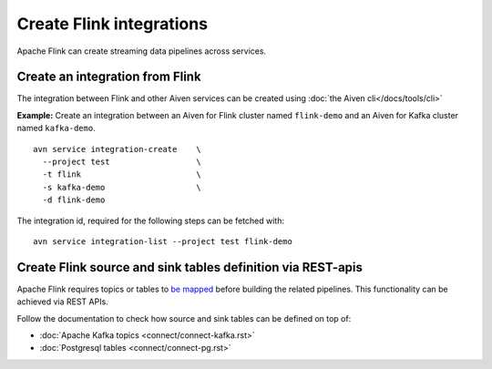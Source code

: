 Create Flink integrations
===================================

Apache Flink can create streaming data pipelines across services.

Create an integration from Flink
--------------------------------

The integration between Flink and other Aiven services can be created using :doc:`the Aiven cli</docs/tools/cli>`

**Example:** Create an integration between an Aiven for Flink cluster named ``flink-demo`` and an Aiven for Kafka cluster named ``kafka-demo``.

::

  avn service integration-create    \
    --project test                  \
    -t flink                        \
    -s kafka-demo                   \
    -d flink-demo

The integration id, required for the following steps can be fetched with::

    avn service integration-list --project test flink-demo

Create Flink source and sink tables definition via REST-apis
------------------------------------------------------------

Apache Flink requires topics or tables to `be mapped <https://ci.apache.org/projects/flink/flink-docs-release-1.13/docs/dev/table/sql/create/#create-table>`_ before building the related pipelines.
This functionality can be achieved via REST APIs. 

Follow the documentation to check how source and sink tables can be defined on top of:

* :doc:`Apache Kafka topics <connect/connect-kafka.rst>`
* :doc:`Postgresql tables <connect/connect-pg.rst>`




